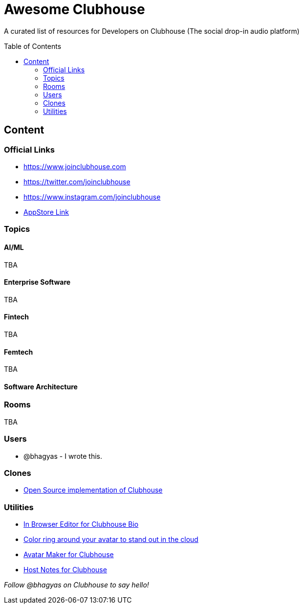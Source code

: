 :toc:
:toc-placement!:

[discrete]
= Awesome Clubhouse
A curated list of resources for Developers on Clubhouse (The social drop-in audio platform)

toc::[]

== Content

### Official Links
* https://www.joinclubhouse.com/[https://www.joinclubhouse.com]
* https://twitter.com/joinclubhouse[https://twitter.com/joinclubhouse]
* https://www.instagram.com/joinclubhouse[https://www.instagram.com/joinclubhouse]
* https://apps.apple.com/us/app/clubhouse-drop-in-audio-chat/id1503133294[AppStore Link]

### Topics

#### AI/ML
TBA

#### Enterprise Software
TBA

#### Fintech
TBA

#### Femtech
TBA

#### Software Architecture



### Rooms
TBA

### Users
- @bhagyas - I wrote this.

### Clones
* https://github.com/bestony/neshouse[Open Source implementation of Clubhouse]

### Utilities
* https://clubhousebio.xyz/?ref=awesome-clubhouse[In Browser Editor for Clubhouse Bio]
* https://www.clubhouseglow.com/?ref=awesome-clubhouse[Color ring around your avatar to stand out in the cloud]
* https://avatar.lvwzhen.com/?ref=awesome-clubhouse[Avatar Maker for Clubhouse]
* https://gethostnotes.com/?ref=awesome-clubhouse[Host Notes for Clubhouse]


_Follow @bhagyas on Clubhouse to say hello!_
